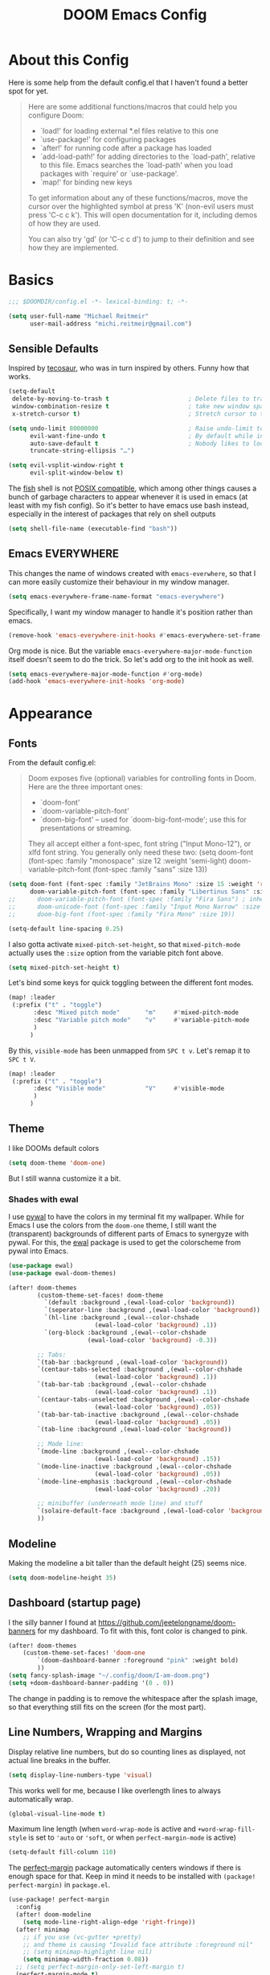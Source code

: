 #+title: DOOM Emacs Config
#+STARTUP: showeverything
#+PROPERTY: header-args:emacs-lisp :tangle yes :cache yes :results silent
#+export_file_name: emacs
#+hugo_weight: 2

* Table of Contents :toc:noexport:
- [[#about-this-config][About this Config]]
- [[#basics][Basics]]
  - [[#sensible-defaults][Sensible Defaults]]
  - [[#emacs-everywhere][Emacs EVERYWHERE]]
- [[#appearance][Appearance]]
  - [[#fonts][Fonts]]
  - [[#theme][Theme]]
  - [[#modeline][Modeline]]
  - [[#dashboard-startup-page][Dashboard (startup page)]]
  - [[#line-numbers-wrapping-and-margins][Line Numbers, Wrapping and Margins]]
  - [[#zenwriteroom][Zen/Writeroom]]
  - [[#transparent-background][Transparent Background]]
  - [[#whitespace][Whitespace]]
  - [[#treemacs][Treemacs]]
- [[#global-functionality][Global Functionality]]
  - [[#local-leader][Local Leader]]
  - [[#movecut][Move/Cut]]
  - [[#windows-and-buffers][Windows and Buffers]]
  - [[#auto-complete][Auto-complete]]
  - [[#search--replace][Search & Replace]]
  - [[#spell--and-grammar-checker][Spell- and grammar checker]]
  - [[#snippets][Snippets]]
  - [[#performance][Performance]]
- [[#org-mode][Org Mode]]
  - [[#org-paths][Org-Paths]]
  - [[#org-appearance][Org Appearance]]
  - [[#org-roam][Org Roam]]
  - [[#org-latex-previews][Org LaTeX previews]]
  - [[#xournal-integration-org-notebook][Xournal++ integration ("Org Notebook")]]
  - [[#org-d20][org-d20]]
- [[#latex][LaTeX]]
  - [[#fixing-defaults]["Fixing" defaults]]
  - [[#viewer][Viewer]]
  - [[#appearance-1][Appearance]]
  - [[#cdlatex][CDLaTeX]]
- [[#literature--citations][Literature & Citations]]
  - [[#note-taking][Note Taking]]
  - [[#appearance-2][Appearance]]
  - [[#keybindings][Keybindings]]
  - [[#pdf-tools][PDF-Tools]]
  - [[#org-noter][Org Noter]]
- [[#tangle-this-file][Tangle this file!]]

* About this Config
Here is some help from the default config.el that I haven't found a better spot for yet.
#+begin_quote
Here are some additional functions/macros that could help you configure Doom:

- `load!' for loading external *.el files relative to this one
- `use-package!' for configuring packages
- `after!' for running code after a package has loaded
- `add-load-path!' for adding directories to the `load-path', relative to
  this file. Emacs searches the `load-path' when you load packages with
  `require' or `use-package'.
- `map!' for binding new keys

To get information about any of these functions/macros, move the cursor over
the highlighted symbol at press 'K' (non-evil users must press 'C-c c k').
This will open documentation for it, including demos of how they are used.

You can also try 'gd' (or 'C-c c d') to jump to their definition and see how
they are implemented.
#+end_quote


* Basics

#+begin_src emacs-lisp
;;; $DOOMDIR/config.el -*- lexical-binding: t; -*-

(setq user-full-name "Michael Reitmeir"
      user-mail-address "michi.reitmeir@gmail.com")
#+end_src

** Sensible Defaults
Inspired by [[https://tecosaur.github.io/emacs-config/config.html#better-defaults][tecosaur]], who was in turn inspired by others. Funny how that works.
#+begin_src emacs-lisp
(setq-default
 delete-by-moving-to-trash t                      ; Delete files to trash
 window-combination-resize t                      ; take new window space from all other windows (not just current)
 x-stretch-cursor t)                              ; Stretch cursor to the glyph width

(setq undo-limit 80000000                         ; Raise undo-limit to 80Mb
      evil-want-fine-undo t                       ; By default while in insert all changes are one big blob. Be more granular
      auto-save-default t                         ; Nobody likes to loose work, I certainly don't
      truncate-string-ellipsis "…")

(setq evil-vsplit-window-right t
      evil-split-window-below t)
#+end_src

The [[https://fishshell.com/][fish]] shell is not [[https://stackoverflow.com/questions/48732986/why-how-fish-does-not-support-posix][POSIX compatible]], which among other things causes a bunch of garbage characters to appear whenever it is used in emacs (at least with my fish config). So it's better to have emacs use bash instead, especially in the interest of packages that rely on shell outputs
#+begin_src emacs-lisp :tangle yes
(setq shell-file-name (executable-find "bash"))
#+end_src
** Emacs EVERYWHERE
This changes the name of windows created with ~emacs-everwhere~, so that I can more easily customize their behaviour in my window manager.
#+begin_src emacs-lisp :tangle yes
(setq emacs-everywhere-frame-name-format "emacs-everywhere")
#+end_src
Specifically, I want my window manager to handle it's position rather than emacs.
#+begin_src emacs-lisp :tangle yes
(remove-hook 'emacs-everywhere-init-hooks #'emacs-everywhere-set-frame-position)
#+end_src
Org mode is nice. But the variable =emacs-everywhere-major-mode-function= itself doesn't seem to do the trick. So let's add org to the init hook as well.
#+begin_src emacs-lisp :tangle yes
(setq emacs-everywhere-major-mode-function #'org-mode)
(add-hook 'emacs-everywhere-init-hooks 'org-mode)
#+end_src

* Appearance
** Fonts
From the default config.el:
#+begin_quote
Doom exposes five (optional) variables for controlling fonts in Doom. Here
are the three important ones:

+ `doom-font'
+ `doom-variable-pitch-font'
+ `doom-big-font' -- used for `doom-big-font-mode'; use this for
  presentations or streaming.

They all accept either a font-spec, font string ("Input Mono-12"), or xlfd
font string. You generally only need these two:
(setq doom-font (font-spec :family "monospace" :size 12 :weight 'semi-light)
      doom-variable-pitch-font (font-spec :family "sans" :size 13))
#+end_quote

#+begin_src emacs-lisp
(setq doom-font (font-spec :family "JetBrains Mono" :size 15 :weight 'regular)
      doom-variable-pitch-font (font-spec :family "Libertinus Sans" :size 19))
;;      doom-variable-pitch-font (font-spec :family "Fira Sans") ; inherits `doom-font''s :size
;;      doom-unicode-font (font-spec :family "Input Mono Narrow" :size 12)
;;      doom-big-font (font-spec :family "Fira Mono" :size 19))

(setq-default line-spacing 0.25)
#+end_src

I also gotta activate ~mixed-pitch-set-height~, so that ~mixed-pitch-mode~ actually uses the ~:size~ option from the variable pitch font above.
#+begin_src emacs-lisp :tangle yes
(setq mixed-pitch-set-height t)
#+end_src

Let's bind some keys for quick toggling between the different font modes.
#+begin_src emacs-lisp
(map! :leader
 (:prefix ("t" . "toggle")
       :desc "Mixed pitch mode"       "m"     #'mixed-pitch-mode
       :desc "Variable pitch mode"    "v"     #'variable-pitch-mode
       )
      )
#+end_src
By this, ~visible-mode~ has been unmapped from ~SPC t v~. Let's remap it to ~SPC t V~.
#+begin_src emacs-lisp
(map! :leader
 (:prefix ("t" . "toggle")
       :desc "Visible mode"           "V"     #'visible-mode
       )
      )
#+end_src

** Theme
I like DOOMs default colors
#+begin_src emacs-lisp
(setq doom-theme 'doom-one)
#+end_src

But I still wanna customize it a bit.
*** Shades with ewal
I use [[https://github.com/dylanaraps/pywal][pywal]] to have the colors in my terminal fit my wallpaper.
While for Emacs I use the colors from the ~doom-one~ theme, I still want the (transparent) backgrounds of different parts of Emacs to synergyze with pywal.
For this, the [[https://github.com/cyruseuros/ewal][ewal]] package is used to get the colorscheme from pywal into Emacs.

#+begin_src emacs-lisp
(use-package ewal)
(use-package ewal-doom-themes)

(after! doom-themes
        (custom-theme-set-faces! doom-theme
          `(default :background ,(ewal-load-color 'background))
          `(seperator-line :background ,(ewal-load-color 'background))
          `(hl-line :background ,(ewal--color-chshade
                        (ewal-load-color 'background) .1))
          `(org-block :background ,(ewal--color-chshade
                      (ewal-load-color 'background) -0.3))

        ;; Tabs:
        `(tab-bar :background ,(ewal-load-color 'background))
        `(centaur-tabs-selected :background ,(ewal--color-chshade
                        (ewal-load-color 'background) .1))
        `(tab-bar-tab :background ,(ewal--color-chshade
                        (ewal-load-color 'background) .1))
        `(centaur-tabs-unselected :background ,(ewal--color-chshade
                        (ewal-load-color 'background) .05))
        `(tab-bar-tab-inactive :background ,(ewal--color-chshade
                        (ewal-load-color 'background) .05))
        `(tab-line :background ,(ewal-load-color 'background))

        ;; Mode line:
        `(mode-line :background ,(ewal--color-chshade
                        (ewal-load-color 'background) .15))
        `(mode-line-inactive :background ,(ewal--color-chshade
                        (ewal-load-color 'background) .05))
        `(mode-line-emphasis :background ,(ewal--color-chshade
                        (ewal-load-color 'background) .20))

        ;; minibuffer (underneath mode line) and stuff
        `(solaire-default-face :background ,(ewal-load-color 'background))
        ))
#+end_src

** Modeline
Making the modeline a bit taller than the default height (25) seems nice.
#+begin_src emacs-lisp
(setq doom-modeline-height 35)
#+end_src

** Dashboard (startup page)
I the silly banner I found at [[https://github.com/jeetelongname/doom-banners]] for my dashboard. To fit with this, font color is changed to pink.
#+begin_src emacs-lisp
(after! doom-themes
    (custom-theme-set-faces! 'doom-one
        `(doom-dashboard-banner :foreground "pink" :weight bold)
        ))
(setq fancy-splash-image "~/.config/doom/I-am-doom.png")
(setq +doom-dashboard-banner-padding '(0 . 0))
#+end_src
The change in padding is to remove the whitespace after the splash image, so that everything still fits on the screen (for the most part).

** Line Numbers, Wrapping and Margins
Display relative line numbers, but do so counting lines as displayed, not actual line breaks in the buffer.
#+begin_src emacs-lisp
(setq display-line-numbers-type 'visual)
#+end_src
This works well for me, because I like overlength lines to always automatically wrap.
#+begin_src emacs-lisp
(global-visual-line-mode t)
#+end_src
Maximum line length (when =word-wrap-mode= is active and =+word-wrap-fill-style= is set to ~'auto~ or ~'soft~, or when =perfect-margin-mode= is active)
#+begin_src emacs-lisp :tangle yes
(setq-default fill-column 110)
#+end_src

The [[https://github.com/mpwang/perfect-margin][perfect-margin]] package automatically centers windows if there is enough space for that. Keep in mind it needs to be installed with =(package! perfect-margin)= in ~package.el~.
#+begin_src emacs-lisp
(use-package! perfect-margin
  :config
  (after! doom-modeline
    (setq mode-line-right-align-edge 'right-fringe))
  (after! minimap
    ;; if you use (vc-gutter +pretty)
    ;; and theme is causing "Invalid face attribute :foreground nil"
    ;; (setq minimap-highlight-line nil)
    (setq minimap-width-fraction 0.08))
  ;; (setq perfect-margin-only-set-left-margin t)
  (perfect-margin-mode t)
  ;; make perfect-margin use fill-column as width
  (setq perfect-margin-visible-width -1))
(map! :leader
 (:prefix ("t" . "toggle")
       :desc "Perfect margin mode"  "p"     #'perfect-margin-mode))
#+end_src

However, in some modes the "perfect" margins don't make sense. The ~writeroom-width~ setting is overwritten by them, and with ~doom-big-font-mode~ there's simply not enough space. So let's filter those out. The dummy variable is there because ~perfect-margin-ignore-filters~ likes to call functions with the current window as parameter.
#+begin_src emacs-lisp
(add-to-list 'perfect-margin-ignore-filters '(lambda (window) (bound-and-true-p writeroom-mode)))
(add-to-list 'perfect-margin-ignore-filters '(lambda (window) (bound-and-true-p doom-big-font-mode)))
#+end_src
Big Font Mode is actually even more resilient: It doesn't seem to let ~perfect-margin-mode~ deactivate itself properly while ~doom-big-font-mode~ is active. So some advice is necessary...
#+begin_src emacs-lisp
(defadvice doom-big-font-mode (before deactivate-perfect-margins) (perfect-margin-mode 0))
#+end_src

** Zen/Writeroom
Zen mode (as it is called in doom emacs) or writeroom mode (the package it is based on) increases the font size, actives the mixed-pitch font and disables some possible distractions.
#+begin_src emacs-lisp
(setq writeroom-width 45)
(map! :leader
 (:prefix ("t" . "toggle")
       :desc "Global writeroom mode"  "W"     #'global-writeroom-mode))
#+end_src

** Transparent Background
I like me some transparent backgrounds. This value controls the opacity if transparent background is enabled.
#+begin_src emacs-lisp
(defconst frame-default-opacity 85)
#+end_src
In contrast, the variable ~frame-opacity~ is used for the current opacity. So this variable is set to ~100~ if transparency is disabled.

Now follows a function to toggle the transparent background on and off.
#+begin_src emacs-lisp
(defun toggle-background-opacity ()
        "toggle transparent background"
        (interactive)
        (if (eq frame-opacity 100)
            (setq frame-opacity frame-default-opacity)
            (setq frame-opacity 100))
        (set-frame-parameter (selected-frame) 'alpha-background frame-opacity)
        (add-to-list 'default-frame-alist `(alpha-background . ,frame-opacity)))

(map! :leader
 (:prefix ("t" . "toggle")
       :desc "transparency"          "t"     #'toggle-background-opacity))
#+end_src

This will make the background transparent at startup.
#+begin_src emacs-lisp
(setq frame-opacity 100)
(toggle-background-opacity)
#+end_src

** Whitespace
Highlight unnecessary or wrong use of whitespace (e.g. mixed tabs and spaces).
#+begin_src emacs-lisp
(use-package! whitespace
  :config (setq whitespace-style '(face empty indentation space-after-tab space-before-tab))
  (global-whitespace-mode +1))
#+end_src
Trailing whitespace doesn't need to be visualized, since it's removed on save anyway.

** Treemacs
By default, the treemacs window is not re-sizable. I don't see why.
#+begin_src emacs-lisp
(setq treemacs-width 30)
(setq treemacs--width-is-locked nil)
(setq treemacs-width-is-initially-locked nil)
#+end_src
Especially when using LaTeX, there's gonna be a lot of files in my directory which I don't actively care about. The following hides these files. (cf. [[https://tecosaur.github.io/emacs-config/config.html#treemacs][tecosaur]])
#+begin_src emacs-lisp :tangle yes
(after! treemacs
  (defvar treemacs-file-ignore-extensions '()
    "File extension which `treemacs-ignore-filter' will ensure are ignored")
  (defvar treemacs-file-ignore-globs '()
    "Globs which will are transformed to `treemacs-file-ignore-regexps' which `treemacs-ignore-filter' will ensure are ignored")
  (defvar treemacs-file-ignore-regexps '()
    "RegExps to be tested to ignore files, generated from `treeemacs-file-ignore-globs'")
  (defun treemacs-file-ignore-generate-regexps ()
    "Generate `treemacs-file-ignore-regexps' from `treemacs-file-ignore-globs'"
    (setq treemacs-file-ignore-regexps (mapcar 'dired-glob-regexp treemacs-file-ignore-globs)))
  (if (equal treemacs-file-ignore-globs '()) nil (treemacs-file-ignore-generate-regexps))
  (defun treemacs-ignore-filter (file full-path)
    "Ignore files specified by `treemacs-file-ignore-extensions', and `treemacs-file-ignore-regexps'"
    (or (member (file-name-extension file) treemacs-file-ignore-extensions)
        (let ((ignore-file nil))
          (dolist (regexp treemacs-file-ignore-regexps ignore-file)
            (setq ignore-file (or ignore-file (if (string-match-p regexp full-path) t nil)))))))
  (add-to-list 'treemacs-ignored-file-predicates #'treemacs-ignore-filter))

(setq treemacs-file-ignore-extensions
      '(;; LaTeX
        "aux"
        "ptc"
        "fdb_latexmk"
        "fls"
        "synctex.gz"
        "gz" ; the function actually recognizes the last '.', not the first; I don't think I'll ever need to look at .gz-files anyways
        "toc"
        ;; LaTeX - glossary
        "glg"
        "glo"
        "gls"
        "glsdefs"
        "ist"
        "acn"
        "acr"
        "alg"
        ;; LaTeX - pgfplots
        "mw"
        ;; LaTeX - pdfx
        "pdfa.xmpi"
        ;; further LaTeX stuff
        "bbl"
        "bcf"
        "blg"
        "nav"
        "out"
        "snm"
        "vrb"
        ))
(setq treemacs-file-ignore-globs
      '(;; LaTeX
        "*/_minted-*"
        ;; AucTeX
        "*/.auctex-auto"
        "*/_region_.log"
        "*/_region_.tex"))
#+end_src

* Global Functionality
** Local Leader
I'm used to this from my VimTex days.
#+begin_src emacs-lisp
(setq doom-localleader-key ",")
#+end_src
** Move/Cut
I've always disliked that the delete command in vim automatically yanks the deleted text, i.e. it acts more like cutting than deleting.
For this reason I've configured 'd' and 'x' to not yank the deleted text, and instead defined 'm' (for "move", because 'c' is already taken) to delete and yank, i.e. cut.

First we clone the default ~evil-delete~ function under the name ~evil-cut~.
#+begin_src emacs-lisp
(setq wrapped-copy (symbol-function 'evil-delete))
(evil-define-operator evil-cut (BEG END TYPE REGISTER YANK-HANDLER)
  "Cut text from BEG to END with TYPE.

Save in REGISTER or in the kill-ring with YANK-HANDLER."
  (interactive "<R><x><y>")
  (funcall wrapped-copy BEG END TYPE REGISTER YANK-HANDLER))
#+end_src

Now we map ~evil-cut~ to 'm'.
#+begin_src emacs-lisp
(map! :n "m" 'evil-cut)
#+end_src

Finally, we automatically redirect all deletions to the black hole register, thus making 'd', 'x', and pasting over something only delete and not copy.
We also need to do it for ~evil-org-delete-char~, since that has different input arguments and an extra ~evil-yank~ in it's definition for some reason.
#+begin_src emacs-lisp
(defun bb/evil-delete (orig-fn beg end &optional type _ &rest args)
  (apply orig-fn beg end type ?_ args))
(advice-add 'evil-delete :around 'bb/evil-delete)
(advice-add 'evil-delete-char :around 'bb/evil-delete)

(defun bb/evil-org-delete-char (orig-fn count beg end &optional type _ &rest args)
  (apply orig-fn count beg end type ?_ args))
(advice-add 'evil-org-delete-char :around 'bb/evil-org-delete-char)
#+end_src
** Windows and Buffers
A key chord every time I want to switch windows or buffers is way too much work.
#+begin_src emacs-lisp :tangle yes
(map! :n "ö" 'evil-next-buffer
      :n "Ö" 'evil-prev-buffer
      :n "C-ö" 'switch-to-buffer
      :n "C-j" 'evil-window-next
      :n "C-k" 'evil-window-prev
      :n "C-l" 'evil-window-vsplit
      :n "C-ä" 'evil-window-split)
(map! :after org
    :map org-mode-map
    "C-j" 'evil-window-next)
#+end_src

Tecosaur finds it handy to be asked which buffer to see after splitting a window. So do I. But let's tweak it so it only shows the buffers of the current workspace/perspective so I don't get overwhelmed. There's also no point in asking which buffer I want if there's only one available.
#+begin_src emacs-lisp
(defadvice! prompt-for-buffer (&rest _)
  :after '(evil-window-split evil-window-vsplit)
  (if (<= (length (persp-buffer-list)) 1) nil (call-interactively 'persp-switch-to-buffer)))
#+end_src

** Auto-complete
Increase time until auto-complete shows up.
#+begin_src emacs-lisp
(setq company-idle-delay 0.4)
#+end_src
** Search & Replace
Ok, I admit it: I never learned how to do search and replace properly in vim. It seems like too much to remember and type every time. So let's use emacs functions instead.
The ~replace-string~ and ~query-replace~ suit my needs the most, but by default they only operate from the current point to the end of the buffer, not on the whole buffer. This fixes that, while still working when used with a specific region selected (adapted from [[https://superuser.com/a/1152391][here]]).
#+begin_src emacs-lisp
(defun advice--replace-whole-buffer (oldfun &rest args)
        "advice for search functions to search the whole buffer (if not specified otherwise)"
        ;; set start pos
        (unless (nth 3 args)
                (setf (nth 3 args)
                (if (region-active-p)
                        (region-beginning)
                        (point-min))))
        (unless (nth 4 args)
                (setf (nth 4 args)
                (if (region-active-p)
                        (region-end)
                        (point-max))))
        (apply oldfun args))
(advice-add 'replace-string :around 'advice--replace-whole-buffer)
(advice-add 'query-replace :around 'advice--replace-whole-buffer)

(map! :n "C-s" 'replace-string
      :n "C-S-s" 'query-replace)
#+end_src

** Spell- and grammar checker
These are the dictionaries I want to use for spell checking.
#+begin_src emacs-lisp
(add-hook 'spell-fu-mode-hook
  (lambda ()
    (spell-fu-dictionary-add (spell-fu-get-ispell-dictionary "de"))
    (spell-fu-dictionary-add (spell-fu-get-ispell-dictionary "en"))
    ))
(setq ispell-personal-dictionary "~/Dropbox/.aspell.en.pws")
#+end_src
Set path to languagetool.
#+begin_src emacs-lisp
(setq langtool-java-classpath "/usr/share/languagetool/*")
#+end_src
** Snippets
My snippets are mostly to make typing LaTeX fast. I [[https://docs.doomemacs.org/v21.12/modules/editor/snippets/][disable Doom's default snippets]], but then I add some of them back again manually. Some other snippets come from this [[https://karthinks.com/software/latex-input-for-impatient-scholars/#create-math-environments][excellent article by karthink]].
*** Basic YAS settings
This disables the annoying final newline when creating a snippet, which always screws things up.
#+begin_src emacs-lisp
(add-hook 'snippet-mode-hook 'my-snippet-mode-hook)
(defun my-snippet-mode-hook ()
  "Custom behaviours for `snippet-mode'."
  (setq-local require-final-newline nil)
  (setq-local mode-require-final-newline nil))
#+end_src

Some nicer shortcuts for creating snippets and etc. would also be nice.
#+begin_src emacs-lisp
(map! :leader
      (:prefix ("y" . "YASnippet")
       :desc "edit snippet" "e" #'yas-visit-snippet-file
       :desc "insert snippet" "i" #'yas-insert-snippet
       :desc "new snippet" "n" #'+snippets/new
       :desc "find private snippet" "p" #'+snippets/find-private
       :desc "reload all snippets" "r" #'yas-reload-all))
#+end_src

Hey boy, I heard you like snippets... so I put some snippets in your snippets...
#+begin_src emacs-lisp :tangle yes
(setq yas-triggers-in-field t)
#+end_src
Also I don't want to have to insert an unnecessary space before being able to expand a snippet.
#+begin_src emacs-lisp
(setq yas-key-syntaxes '(yas-longest-key-from-whitespace "w_.()" "w_." "w_" "w"))
#+end_src

I use some snippets that modify the surrounding characters of the buffer (e.g. by deleting the space before the snippet). This causes YAS to throw a warning. Let's disable that.
#+begin_src emacs-lisp
(use-package warnings
    :config
    (cl-pushnew '(yasnippet backquote-change)
                warning-suppress-types
                :test 'equal))
#+end_src
*** Automatic snippet expansion
YAS has no built-in way to auto-expand snippets, i.e. expand them without hitting tab. Another snippet engine, [[https://github.com/ymarco/auto-activating-snippets][AAS]], was made for this purpose. However, I prefer not dealing with two separate systems at the same time, so I opted for [[https://github.com/joaotavora/yasnippet/issues/998][manually adding auto expanding capabilities to YAS.]] This way, snippets that are marked with the condition ='auto= will be auto-expanded.
#+begin_src emacs-lisp :tangle yes
  (defun yas-try-expanding-auto-snippets ()
    (when (and (boundp 'yas-minor-mode) yas-minor-mode)
      (let ((yas-buffer-local-condition ''(require-snippet-condition . auto)))
        (yas-expand))))
  (add-hook 'post-self-insert-hook #'yas-try-expanding-auto-snippets)
#+end_src
*** The TAB key
The tab key is getting intentionally overloaded with snippets, cdlatex and various org-mode things. But one thing that annoyingly interferes with these is autocomplete. Lets unbind the tab key from that and rather use Return for autocomplete and arrow keys (or C-j, C-k) for picking completion suggestions.
#+begin_src emacs-lisp :tangle yes
(after! company
        (map! :map company-search-map
                [tab] nil
                "TAB" nil)
        (map! :map company-active-map
                [tab] nil
                "TAB" nil))
#+end_src

Though sometimes cdlatex and YAS fight for whose turn it is with the tab key. This solves that (cf. [[https://gist.github.com/karthink/7d89df35ee9b7ac0c93d0177b862dadb][karthink]], adapted for doom).
(*TODO*: This makes default values in snippets harder to use. Hitting tab first jumps to the end of the field, and only hitting tab a second time jumps to the next field.)
#+begin_src emacs-lisp
(defun cdlatex-in-yas-field ()
        ;; Check if we're at the end of the Yas field
        (when-let* ((_ (overlayp yas--active-field-overlay))
                        (end (overlay-end yas--active-field-overlay)))
        (if (>= (point) end)
                ;; Call yas-next-field if cdlatex can't expand here
                (let ((s (thing-at-point 'sexp)))
                (unless (and s (assoc (substring-no-properties s)
                                        cdlatex-command-alist-comb))
                (yas-next-field-or-maybe-expand)
                t))
                ;; otherwise expand and jump to the correct location
                (let (cdlatex-tab-hook minp)
                (setq minp
                        (min (save-excursion (cdlatex-tab)
                                        (point))
                        (overlay-end yas--active-field-overlay)))
                (goto-char minp) t))))

(defun yas-next-field-or-cdlatex nil
        (interactive)
        "Jump to the next Yas field correctly with cdlatex active."
        (if
                (or (bound-and-true-p cdlatex-mode)
                (bound-and-true-p org-cdlatex-mode))
                (cdlatex-tab)
        (yas-next-field-or-maybe-expand)))

(after! cdlatex
        (add-hook 'cdlatex-tab-hook 'yas-expand)
        (add-hook 'cdlatex-tab-hook 'cdlatex-in-yas-field))
(after! yasnippet
        (map! :map yas-keymap
                [tab] 'yas-next-field-or-cdlatex
                "TAB" 'yas-next-field-or-cdlatex))
#+end_src

** Performance
I am experiencing a bunch of little performance issues related to font-lock, so syntax highlighting and other visuals of text. One big one seems to be related to having many folded org headings on the screen, so should try to avoid that.

Another one comes in form of lags while typing "long" lines, where long is not actually long, but just a couple hundred characters. This setting delays font-lock for a bit, which seems to help
#+begin_src emacs-lisp :tangle yes
(setq jit-lock-defer-time 0.25)
#+end_src

* Org Mode
** Org-Paths
#+begin_src emacs-lisp
(setq ;org-directory "~/org/"
      org-roam-directory "~/Dropbox/roam"
      org-cd-directory (concat org-roam-directory "/tikz-cd")) ; for commutative diagrams
;;(setq org-agenda-files (list "~/org/todo.org" "~/org/lv_Sommer2023.org"))
(setq org-agenda-files nil) ;currently not using org-agenda
(setq org-directory nil) ;currently not using org-agenda
#+end_src
** Org Appearance
#+begin_src emacs-lisp
(after! org
  (setq org-ellipsis " ▼ "
        ;;org-superstar-headline-bullets-list '("◉" "●" "○" "◆" "●" "○" "◆")
        org-superstar-headline-bullets-list '("❭")
        org-superstar-item-bullet-alist '((?+ . ?✦) (?- . ?➤)) ; changes +/- symbols in item lists
        org-hide-emphasis-markers t     ; do not show e.g. the asterisks when writing something in boldface
        org-appear-autoemphasis t
        org-appear-autosubmarkers t
        org-appear-autolinks nil
        org-hidden-keywords '(title)  ; hide #+TITLE:
        org-log-done 'time
        org-agenda-skip-scheduled-if-done t     ; do not show scheduled items in agenda if they're already done
        org-agenda-skip-deadline-if-done t     ; do not show deadlines in agenda if they're already done
        org-deadline-warning-days 7
        org-todo-keywords        ; This overwrites the default Doom org-todo-keywords
          '((sequence
             "TODO(t)"
             "WAIT(w)"
             "TODELEGATE(T)"
             "IDEA(i)"
             "|"
             "DONE(d)"
             "DELEGATED(D)"
             "CANCELLED(c)" ))
        org-todo-keyword-faces
        '(("WAIT" . "#ECBE7B")
        ("TODELEGATE" . "pink")
        ("IDEA" . "cyan")
        ("DONE" . "#5b8c68")
        ("DELEGATED" . "#a9a1e1")
        ("CANCELLED" . "#ff6c6b")
        )
        ))

(custom-set-faces!
  `(org-level-1 :inherit outline-1 :height 1.4)
  `(org-level-2 :inherit outline-2 :height 1.25)
  `(org-level-3 :inherit outline-3 :height 1.1)
  `(org-level-4 :inherit outline-4 :height 1.05)
  `(org-level-5 :inherit outline-5 :height 1.0)
  `(org-document-title :family "K2D" :foreground "#9BDB4D" :background nil :height 2.0)
)
#+end_src

** Org Roam
A good resource to read for some org-roam configuration goodness is [[https://jethrokuan.github.io/org-roam-guide/][this guide from the creator of org-roam themselves.]]
*** Capture
My default template for regular notes:
#+begin_src emacs-lisp :tangle yes
(setq org-roam-default-template '("d" "default" plain "%?" :target
            (file+head "%<%Y%m%d%H%M%S>-${slug}.org" "#+filetags: :draft:\n#+title: ${title}\n\n")
        :unnarrowed t :immediate-finish t))
#+end_src
Notice:
- I want nodes to be marked as a draft, until I revisit and refine them. (I originally used the method described [[https://jethrokuan.github.io/org-roam-guide/][here]] for this, but I personally only want the draft tag on the default template, not on other templates.)
- When I insert a link to a note that doesn't exist yet, I don't wanna be interrupted and type stuff in that new note before returning to the original one. I also find capture buffers a bit annoying sometimes and would prefer to just start typing in a regular org buffer. The =:immediate-finish= keyword takes care of both of that, when calling ~org-roam-node-insert~ and ~org-roam-node-find~, respectively. If I really want a capture buffer, I can still use ~org-roam-capture~, as this overwrites =:immediate-finish= anyways. (If you only want captures to sometimes finish immediately, the approach presented by [[https://systemcrafters.net/build-a-second-brain-in-emacs/5-org-roam-hacks/][SystemCrafters here]] is nice.)

Now we make the list of templates. For now it just contains the default template, more are to come later on.
#+begin_src emacs-lisp
(setq org-roam-capture-templates (list org-roam-default-template))
#+end_src

The default template is fast and simple, so most of the time, I want to skip the template selection buffer and use just the default.
#+begin_src emacs-lisp
(defun org-roam-node-insert-default (&optional FILTER-FN &key INFO)
        "org-roam-node-insert, but it always uses the default template"
        (interactive)
        (org-roam-node-insert FILTER-FN :templates (list org-roam-default-template) :info INFO))
(defun org-roam-node-find-default (&optional OTHER-WINDOW INITIAL-INPUT FILTER-FN PRED)
        "org-roam-node-find, but it always uses the default template"
        (interactive current-prefix-arg)
        (org-roam-node-find OTHER-WINDOW INITIAL-INPUT FILTER-FN PRED :templates (list org-roam-default-template)))
(defun org-roam-capture-default (&optional GOTO KEYS &key FILTER-FN INFO)
        "org-roam-capture, but it always uses the default template"
        (interactive "P")
        (org-roam-capture GOTO KEYS :filter-fn FILTER-FN :templates (list org-roam-default-template) :info INFO))
#+end_src

Additionally, I'm getting quite annoyed that links are inserted at the cursor position, not after the cursor position. Even though I guess this is consistent with usual vim functionality, having to press space twice feels weird to me, and binding a new key to have it work similar to "append" ('a' in vim) rather than "insert" ('i' in vim) is a bit unnecessary. So this workaround suits me best. (cf. [[https://github.com/syl20bnr/spacemacs/issues/14137][this issue]])
#+begin_src emacs-lisp :tangle yes
(defadvice org-roam-node-insert (around append-if-in-evil-normal-mode activate compile)
  "If in evil normal mode and cursor is on a whitespace character, then go into
append mode first before inserting the link. This is to put the link after the
space rather than before."
  (let ((is-in-evil-normal-mode (and (bound-and-true-p evil-mode)
                                     (not (bound-and-true-p evil-insert-state-minor-mode))
                                     (looking-at "[[:blank:]]"))))
    (if (not is-in-evil-normal-mode)
        ad-do-it
      (evil-append 0)
      ad-do-it
      (evil-normal-state))))
#+end_src
*** org-roam-ui
:PROPERTIES:
:ID:       b0d1213f-2df2-477b-9d38-e32d613d08bc
:END:
One of the killer features associated with org roam are fancy graphs, as e.g. provided by ~org-roam-ui~.
#+begin_src emacs-lisp :tangle yes
(use-package! websocket
    :after org-roam)

(use-package! org-roam-ui
    :after org-roam ;; or :after org
;;         normally we'd recommend hooking orui after org-roam, but since org-roam does not have
;;         a hookable mode anymore, you're advised to pick something yourself
;;         if you don't care about startup time, use
;;  :hook (after-init . org-roam-ui-mode)
    :config
    (setq org-roam-ui-sync-theme t
          org-roam-ui-follow t
          org-roam-ui-update-on-save t
          org-roam-ui-open-on-start nil))
#+end_src
There seems to be a bug in ~org-roam-ui~ that it only shows the first tag of a node when using emacs 29s ~sqlite-builtin~ (see [[https://github.com/org-roam/org-roam-ui/issues/289][this issue]]). So I unfortunately have to switch to using the system wide sqlite.
#+begin_src emacs-lisp :tangle yes
(setq org-roam-database-connector 'sqlite)
#+end_src
*** Tagging links
While org-roam allows for files to be tagged, the links between files cannot. The following adds this functionality. Furthermore, I'm using a [[https://github.com/odomanov/org-roam-ui][fork of org-roam-ui]] which allows filtering these link tags and assigning colors to them (see ~packages.el~). This whole issue is talked about at length in the org-roam discourse (e.g. [[https://org-roam.discourse.group/t/link-categorization/2486/3][here]] and [[https://org-roam.discourse.group/t/add-link-tags-feature/171/34][here]]), but the discussion that this code comes from is [[https://github.com/org-roam/org-roam-ui/discussions/25][here]] (specifically this [[https://gist.github.com/odomanov/ed070a7faf3df1377fccf5d7c5000bf8][gist here]]).

The syntax for these tagged links is
=[[<link id>|:tag <tag> :context <short description>][<link title>]]=.
Beware that this is different from what the author explains in the discussion linked above! It seems to be =:tag=, not =:tags=!

#+begin_src emacs-lisp :tangle yes
;;; org-roam-link-properties.el --- Frobnicate and bifurcate flanges

;; Author: Oleg Domanov <odomanov@yandex.ru>
;; Version: 1.0
;; Keywords: org-roam org-roam-ui

;;; Commentary:

;;;  Org-Roam link properties (for 'id' links only).
;;;  Adapted from https://linevi.ch/en/org-link-extra-attrs.html

;;; Code:

(defun odm/org-link-extra-attrs (orig-fun &rest args)
  "Post processor for parsing links"
  (setq parser-result orig-fun)

  ;;; Retrieving inital values that should be replaced
  (setq raw-path (plist-get (nth 1 parser-result) :raw-link))

  ;; check if raw-path is not nil
  (if raw-path
        ;; Checking if link match the regular expression
        (if (string-match-p "^id:.*|\s*:" raw-path)
        (progn
                ;; Retrieving parameters after the vertical bar
                (setq results (s-split "|" raw-path))
                (setq raw-path (car results))
                (setq path (s-chop-prefix "id:" raw-path))

                ;; Cleaning, splitting and making symbols
                (setq results (s-split "\s" (s-trim (s-collapse-whitespace
                                                (car (-slice results 1))))))
                (setq results (--map (intern it) results))

                ;; Updating the ouput with the new values
                (setq orig-fun-cleaned (plist-put (nth 1 orig-fun) :raw-link raw-path))
                (setq orig-fun-cleaned (plist-put orig-fun-cleaned :path path))

                ;; Check that the number is even
                (if (= 2 (length (-last-item (-partition-all 2 results))))
                (list 'link (-snoc orig-fun-cleaned :extra-attrs results))
                (progn
                (message "Links properties are incorrect.")
                (list 'link orig-fun-cleaned))))

    ;; Or returning original value of the function
    orig-fun)))

(advice-add 'org-element-link-parser :filter-return #'odm/org-link-extra-attrs)

(defun odm/org-roam-db-extra-properties (link)
  "Append extra-attrs to the LINK's properties."
  (save-excursion
    (goto-char (org-element-property :begin link))
    (let ((path (org-element-property :path link))
          (source (org-roam-id-at-point))
          (extra-attrs (org-element-property :extra-attrs link)))
      (when extra-attrs
        (setq properties (caar (org-roam-db-query
                               [:select properties :from links
                                        :where (= source $s1) :and (= dest $s2)
                                        :limit 1]
                               source path)))
        (setq properties (append properties extra-attrs))
        (when (and source path)
          (org-roam-db-query
           [:update links :set (= properties $s3)
                    :where (= source $s1) :and (= dest $s2)]
           source path properties))))))

(advice-add 'org-roam-db-insert-link :after #'odm/org-roam-db-extra-properties)

(provide 'org-roam-link-properties)

;;; org-roam-link-properties.el ends here
#+end_src

My main use case for this are links tagged with "implication". I use those when one mathematical property implies another. As a simple example, if my roam database had the nodes "rational number" and "real number", then the former should have a link to the latter tagged with "implication", since every rational number is a real number. Then I can filter for links tagged as implications in ~org-roam-ui~ to see how different mathematical structures relate to each other.

To make all this nice to use, let's write a bunch of functions to add and remove link tags. These are mostly based on the function ~org-roam-link-replace-at-point~.
#+begin_src emacs-lisp :tangle yes
(defun org-link-set-tags (&optional tags link)
  "Set the tags of the link at point."
  (interactive)
  (save-excursion
    (save-match-data
      (let* ((tags (or tags (read-string "Tags: ")))
             (link (or link (org-element-context)))
             (raw-link (org-element-property :raw-link link))
             (path (org-element-property :path link))
             (desc (and (org-element-property :contents-begin link)
                        (org-element-property :contents-end link)
                        (buffer-substring-no-properties
                         (org-element-property :contents-begin link)
                         (org-element-property :contents-end link))))
             node)
        (goto-char (org-element-property :begin link))
        (when (org-in-regexp org-link-any-re 1)
          (replace-match (org-link-make-string
                          (concat raw-link "|:tag " tags)
                          (or desc path))))))))

(defun org-link-remove-tags (&optional link)
  "Remove the tags of the link at point."
  (interactive)
  (save-excursion
    (save-match-data
      (let* ((link (or link (org-element-context)))
             (raw-link (org-element-property :raw-link link))
             (path (org-element-property :path link))
             (desc (and (org-element-property :contents-begin link)
                        (org-element-property :contents-end link)
                        (buffer-substring-no-properties
                         (org-element-property :contents-begin link)
                         (org-element-property :contents-end link))))
             node)
        (goto-char (org-element-property :begin link))
        (when (org-in-regexp org-link-any-re 1)
          (replace-match (org-link-make-string
                          raw-link
                          (or desc path))))))))

(defun org-roam-implication-tag ()
  "Tag link at point as implication"
  (interactive)
  (org-link-set-tags "implication")
  )
(defun org-roam-implication-insert (&optional FILTER-FN &key INFO)
  "org-roam-node-insert-default, but the link is tagged with \"implication\""
  (interactive)
  (org-roam-node-insert-default FILTER-FN :key INFO)
  (org-link-set-tags "implication")
  )
#+end_src
*** Commutative Diagrams
I want to use commutative diagrams in some of my roam notes, using the LaTeX-package ~tikz-cd~. However, doing that in LaTeX fragments doesn't work with ~org-roam-ui~ (since that just uses KaTeX, which doesn't support everything in LaTeX). On the other hand, doing it using src-blocks is also not great, cause then the distracting source code is gonna appear both in org and in the UI.

My solution to that is creating a capture template for commutative diagrams (inspired by [[https://github.com/darknmt/org-tikzcd-snippet][this]]). This is done using regular ~org-capture~, since I don't want those files to have IDs and show up in my roam database. This works as follows:
 - Upon running ~org-capture-commutative-diagram~, the user is first prompted for a file name.
 - Afterwards, an org file is created, where the file name is prefixed with a time stamp. The file already contains a ~tikz-cd~ block, and all options necessary for export.
 - Now the user may type the commutative diagram of their dreams.
 - After completing the capture with =C-c C-c=, the diagram will be rendered to a png image by LaTeX/imagemagick. After this is finished, the capture buffer closes, and a link to the image is inserted in the previously opened buffer.

For the actual capture template: The code is passed both through ~format~ and through ~org-capture~, which necessitates double escaping quotations and backspaces. This makes it super hard to read, so I suggest you just try it out if you wanna see what it does. ^^ The ~%%~ is a masked percentage sign btw.
Also there are checks in place to make sure the functions place in ~org-capture~-hooks are only run when actually creating a commutative diagram (cf. [[https://emacs.stackexchange.com/a/48567][stackexchange]]).
#+begin_src emacs-lisp :tangle yes
(defun commutative-diagram-filename-generate ()
  (setq commutative-diagram-filename--name (read-string "Name: "))
  (setq commutative-diagram-filename--time (format-time-string "%Y%m%d%H%M%S"))
  (setq commutative-diagram-filename--image (expand-file-name (format "%s-%s.png" commutative-diagram-filename--time commutative-diagram-filename--name) org-cd-directory))
  (setq commutative-diagram-filename--org (expand-file-name (format "%s-%s.org" commutative-diagram-filename--time commutative-diagram-filename--name) org-cd-directory)))

(after! org-capture (add-to-list 'org-capture-templates
  '("c" "Commutative Diagram" plain
     (file commutative-diagram-filename-generate)
     "%(format \"#+TITLE: %s\n#+STAMP: %s\n#+HEADER: :imagemagick yes :iminoptions -density 600 -geometry 1500 :buffer no :fit yes \n#+HEADER: :results raw  :file %s-%s.png \n#+HEADER: :packages '((\\\"\\\" \\\"tikz-cd\\\")) \n#+HEADER: :exports results :results output graphics file \n#+BEGIN_SRC latex \n\\\\begin{tikzcd}[white]\n %%? \n\\\\end{tikzcd}\n#+END_SRC\" commutative-diagram-filename--name commutative-diagram-filename--time commutative-diagram-filename--time commutative-diagram-filename--name)")))

(defun org-capture-commutative-diagram--render ()
    (when (and (not org-note-abort) (equal (plist-get org-capture-plist :key) "c")) ; execute only for the commutative diagram capture template
    (org-babel-execute-buffer)))
(after! org-capture (add-hook 'org-capture-before-finalize-hook 'org-capture-commutative-diagram--render))

(defun org-capture-commutative-diagram--insert-link () (interactive)
  (when (and (not org-note-abort) (equal (plist-get org-capture-plist :key) "c")) ; execute only for the commutative diagram capture template
    (evil-open-below 1)
    (insert "[[" commutative-diagram-filename--image "]]\n")
    (evil-normal-state)
    (org-redisplay-inline-images)
))
(after! org-capture (add-hook 'org-capture-after-finalize-hook 'org-capture-commutative-diagram--insert-link))

(defun org-capture-commutative-diagram () (interactive)
    (org-capture nil "c")
)
#+end_src
*** Keybindings
Basically taking the default keybindings and moving them to ~SPC r~, which was still free.
Only change is that I'm using ~org-roam-ui~ for the graph.
#+begin_src emacs-lisp :tangle yes
(map! :leader
      (:prefix ("r" . "roam")
         :desc "Open random node"                       "0" #'org-roam-node-random
         :desc "Find node (default template)"           "f" #'org-roam-node-find-default
         :desc "Find node (choose template)"            "F" #'org-roam-node-find
         :desc "Show UI"                                "g" #'org-roam-ui-open
         :desc "Insert node (default template)"         "i" #'org-roam-node-insert-default
         :desc "Insert node (choose template)"          "I" #'org-roam-node-insert
         :desc "Insert implication"                     "j" #'org-roam-implication-insert
         :desc "Tag link as implication"                "J" #'org-roam-implication-tag
         :desc "Capture to node (default template)"     "n" #'org-roam-capture-default
         :desc "Capture to node (choose template)"      "N" #'org-roam-capture
         :desc "Toggle roam buffer"                     "r" #'org-roam-buffer-toggle
         :desc "Launch roam buffer"                     "R" #'org-roam-buffer-display-dedicated
         :desc "Sync database"                          "s" #'org-roam-db-sync
         :desc "Add tag"                                "t" #'org-roam-tag-add
         :desc "Remove tag"                             "T" #'org-roam-tag-remove
         :desc "Set link tags"                          "l" #'org-link-set-tags
         :desc "Remove link tags"                       "L" #'org-link-remove-tags
         :desc "Add alias"                              "a" #'org-roam-alias-add
         :desc "Remove alias"                           "A" #'org-roam-alias-remove
         :desc "Commutative diagram"                    "c" #'org-capture-commutative-diagram
         (:prefix ("d" . "by date")
          :desc "Goto previous note"                    "b" #'org-roam-dailies-goto-previous-note
          :desc "Goto date"                             "d" #'org-roam-dailies-goto-date
          :desc "Capture date"                          "D" #'org-roam-dailies-capture-date
          :desc "Goto next note"                        "f" #'org-roam-dailies-goto-next-note
          :desc "Goto tomorrow"                         "m" #'org-roam-dailies-goto-tomorrow
          :desc "Capture tomorrow"                      "M" #'org-roam-dailies-capture-tomorrow
          :desc "Capture today"                         "n" #'org-roam-dailies-capture-today
          :desc "Goto today"                            "t" #'org-roam-dailies-goto-today
          :desc "Capture today"                         "T" #'org-roam-dailies-capture-today
          :desc "Goto yesterday"                        "y" #'org-roam-dailies-goto-yesterday
          :desc "Capture yesterday"                     "Y" #'org-roam-dailies-capture-yesterday
          :desc "Find directory"                        "-" #'org-roam-dailies-find-directory)))
#+end_src

Then additionally, I want quick control over the UI from the local leader.
#+begin_src emacs-lisp
(map! :after org
    :map org-mode-map
    :localleader
    :prefix ("u" . "org-roam-ui")
    "o" #'org-roam-ui-open
    "z" #'org-roam-ui-node-zoom
    "l" #'org-roam-ui-node-local
    "T" #'org-roam-ui-sync-theme
    "f" #'org-roam-ui-follow-mode
    "a" #'org-roam-ui-add-to-local-graph
    "c" #'org-roam-ui-change-local-graph
    "r" #'org-roam-ui-remove-from-local-graph)
#+end_src
*** Roam Pseudohook
It'd be nice to be able to toggle some settings only for roam notes. Usually this would be done via the hook of a mode. But roam notes are just org files, and I don't want those settings on all org files. So let's create something I'll call a "pseudohook". The function will run the hook if the current buffer file name is in ~org-roam-directory~. By adding this function to ~org-mode-hook~, the ~roam-pseudohook~ will apply exactly to the org files in ~org-roam-directory~.
#+begin_src emacs-lisp :tangle yes
(defvar roam-pseudohook nil
 "A hook run only on org files in org-roam-directory.")
(defun roam-pseudohook-function ()
  (cond ((string-prefix-p org-roam-directory (buffer-file-name))
         (run-hooks 'roam-pseudohook)
         )))
(after! org (add-hook 'org-mode-hook 'roam-pseudohook-function))
#+end_src
*** Appearance
I want org roam notes to have special appearance.
#+begin_src emacs-lisp :tangle yes
(add-hook 'roam-pseudohook (lambda () (setq-local +word-wrap-fill-style 'soft) (+word-wrap-mode 1)))
(add-hook 'roam-pseudohook (lambda () (mixed-pitch-mode 1)))
#+end_src
Writeroom mode isn't a great idea during capture buffers. Let's add a hook to ~org-capture-mode~ to disable it.
#+begin_src emacs-lisp :tangle yes
(defun writeroom-mode-deactivate () (writeroom-mode -1))
(add-hook 'org-roam-capture-new-node-hook 'writeroom-mode-deactivate)
(add-hook 'org-capture-mode-hook 'writeroom-mode-deactivate)
#+end_src
I want to see my tags when searching for notes.
#+begin_src emacs-lisp :tangle yes
(setq org-roam-node-display-template
      (concat "${title:*} "
              (propertize "${tags:30}" 'face 'org-tag))) ; 30 is the max. number of characters allocated for tags
#+end_src
** Org LaTeX previews
*** The fancy new system™
There is a fancy new LaTeX preview system underway. It is being developed by [[https://karthinks.com/][Karthink]] and [[https://tecosaur.github.io/emacs-config/config.html][Tecosaur]]. It makes rendering previews asynchronous (meaning emacs doesn't need to wait until they're done) and really fast. It also makes some improvements on appearance, such as previews scaling with font size and being properly aligned with the surrounding text. More info [[https://abode.karthinks.com/org-latex-preview/][here]].

Currently, the patch of org mode that contains this fancy system has to be installed manually. It is kinda tedious, more info on the page linked above. The big issue is that often there will still be some remains of the old org version loaded, resulting in a mixed installation that makes nothing work. For me it was necessary to
- completely reinstall doom without anything org related (so all modules that load org in ~init.el~ commented out) to really get rid of the old version of org,
- then install the new patch
- and only then install all other org related packages.
- I also needed a new full TeXLive installation (to have packages like [[https://ctan.org/pkg/mylatexformat?lang=de][mylatexformat]]) and rebuild emacs with svg support enabled.
Thankfully, it is planned to have the new system merged into org mode itself, which will get rid of all of this messy installation.

To check whether everything is correctly installed, there's this neat function:
#+begin_src emacs-lisp :tangle yes
(defun org-latex-preview-check-health (&optional inter)
  "Inspect the relevent system state and setup.
INTER signals whether the function has been called interactively."
  (interactive (list t))
  ;; Collect information
  (let* ((diag `(:interactive ,inter)))
    (plist-put diag :org-version org-version)
    ;; modified variables
    (plist-put diag :modified
               (let ((list))
                 (mapatoms
                  (lambda (v)
                    (and (boundp v)
                         (string-match "\\`\\(org-latex-\\|org-persist-\\)" (symbol-name v))
                         (or (and (symbol-value v)
                                  (string-match "\\(-hook\\|-function\\)\\'" (symbol-name v)))
                             (and
                              (get v 'custom-type) (get v 'standard-value)
                              (not (equal (symbol-value v)
                                          (eval (car (get v 'standard-value)) t)))))
                         (push (cons v (symbol-value v)) list))))
                 list))
    ;; Executables
    ;; latex processors
    (dolist (processor org-latex-compilers)
      (when-let ((path (executable-find processor)))
        (let ((version (with-temp-buffer
                         (thread-last
                           (concat processor " --version")
                           (shell-command-to-string)
                           (insert))
                         (goto-char (point-min))
                         (buffer-substring (point) (line-end-position)))))
          (push (list processor version path) (plist-get diag :latex-processors)))))
    ;; Image converters
    (dolist (converter '("dvipng" "dvisvgm" "convert"))
      (when-let ((path (executable-find converter)))
        (let ((version (with-temp-buffer
                         (thread-last
                           (concat converter " --version")
                           (shell-command-to-string)
                           (insert))
                         (goto-char (point-min))
                         (buffer-substring (point) (line-end-position)))))
          (push (list converter version path) (plist-get diag :image-converters)))))
    (when inter
      (with-current-buffer (get-buffer-create "*Org LaTeX Preview Report*")
        (let ((inhibit-read-only t))
          (erase-buffer)

          (insert (propertize "Your LaTeX preview process" 'face 'outline-1))
          (insert "\n\n")

          (let* ((latex-available (cl-member org-latex-compiler
                                             (plist-get diag :latex-processors)
                                             :key #'car :test #'string=))
                 (precompile-available
                  (and latex-available
                       (not (member org-latex-compiler '("lualatex" "xelatex")))))
                 (proc-info (alist-get
                             org-latex-preview-process-default
                             org-latex-preview-process-alist))
                 (image-converter (cadr (plist-get proc-info :programs)))
                 (image-converter
                  (cl-find-if
                   (lambda (c)
                     (string= image-converter c))
                   (plist-get diag :image-converters)
                   :key #'car))
                 (image-output-type (plist-get proc-info :image-output-type)))
            (if org-latex-preview-process-precompiled
                (insert "Precompile with "
                        (propertize (map-elt org-latex-precompile-compiler-map
                                             org-latex-compiler)
                                    'face
                                    (list
                                     (if precompile-available
                                         '(:inherit success :box t)
                                       '(:inherit error :box t))
                                     'org-block))
                        " → "))
            (insert "LaTeX Compile with "
                    (propertize org-latex-compiler 'face
                                (list
                                 (if latex-available
                                     '(:inherit success :box t)
                                   '(:inherit error :box t))
                                 'org-block))
                    " → ")
            (insert "Convert to "
                    (propertize (upcase image-output-type) 'face '(:weight bold))
                    " with "
                    (propertize (car image-converter) 'face
                                (list
                                 (if image-converter
                                     '(:inherit success :box t)
                                   '(:inherit error :box t))
                                 'org-block))
                    "\n\n")
            (insert (propertize org-latex-compiler 'face 'outline-3)
                    "\n"
                    (if latex-available
                        (concat
                          (propertize
                           (mapconcat #'identity (map-nested-elt diag `(:latex-processors ,org-latex-compiler))
                                      "\n")
                           'face 'org-block)
                          "\n"
                          (when (and latex-available (not precompile-available))
                            (propertize
                             (format "\nWarning: Precompilation not available with %S!\n" org-latex-compiler)
                             'face 'warning)))
                      (propertize "Not found in path!\n" 'face 'error))
                    "\n")

            (insert (propertize (cadr (plist-get proc-info :programs)) 'face 'outline-3)
                    "\n"
                    (if image-converter
                        (propertize
                         (concat
                          (mapconcat #'identity (cdr image-converter) "\n")
                          "\n")
                         'face 'org-block)
                      (propertize "Not found in path!\n" 'face 'error))
                    "\n")
            ;; dvisvgm version check
            (when (equal (car-safe image-converter)
                         "dvisvgm")
              (let* ((version-string (cadr image-converter))
                     (dvisvgm-ver (progn
                                    (string-match "\\([0-9.]+\\)" version-string)
                                    (match-string 1 version-string))))

                (when (version< dvisvgm-ver "3.0")
                  (insert (propertize
                           (format "Warning: dvisvgm version %s < 3.0, displaymath will not be centered."
                                   dvisvgm-ver)
                           'face 'warning)
                          "\n\n"))))
            (when (not (and latex-available image-converter))
              (insert "path: " (getenv "PATH") "\n\n")))
          ;; Settings
          (insert (propertize "LaTeX preview options" 'face 'outline-2)
                  "\n")

          (pcase-dolist (`(,var . ,msg)
                         `((,org-latex-preview-process-precompiled . "Precompilation           ")
                           (,org-latex-preview-numbered . "Equation renumbering     ")
                           (,org-latex-preview-cache  . "Caching with org-persist ")))
            (insert (propertize "• " 'face 'org-list-dt)
                    msg
                    (if var
                        (propertize "ON" 'face '(success bold org-block))
                      (propertize "OFF" 'face '(error bold org-block)))
                    "\n"))
          (insert "\n"
                  (propertize "LaTeX preview sizing" 'face 'outline-2) "\n"
                  (propertize "•" 'face 'org-list-dt)
                  " Page width  "
                  (propertize
                   (format "%S" (plist-get org-latex-preview-appearance-options :page-width))
                   'face '(org-code org-block))
                  "   (display equation width in LaTeX)\n"
                  (propertize "•" 'face 'org-list-dt)
                  " Scale       "
                  (propertize
                   (format "%.2f" (plist-get org-latex-preview-appearance-options :scale))
                   'face '(org-code org-block))
                  "  (PNG pixel density multiplier)\n"
                  (propertize "•" 'face 'org-list-dt)
                  " Zoom        "
                  (propertize
                   (format "%.2f" (plist-get org-latex-preview-appearance-options :zoom))
                   'face '(org-code org-block))
                  "  (display scaling factor)\n\n")
          (insert (propertize "LaTeX preview preamble" 'face 'outline-2) "\n")
          (let ((major-mode 'org-mode))
            (let ((point-1 (point)))
              (insert org-latex-preview-preamble "\n")
              (org-src-font-lock-fontify-block 'latex point-1 (point))
              (add-face-text-property point-1 (point) '(:inherit org-block :height 0.9)))
            (insert "\n")
            ;; Diagnostic output
            (insert (propertize "Diagnostic info (copied)" 'face 'outline-2)
                    "\n\n")
            (let ((point-1 (point)))
              (pp diag (current-buffer))
              (org-src-font-lock-fontify-block 'emacs-lisp point-1 (point))
              (add-face-text-property point-1 (point) '(:height 0.9))))
          (gui-select-text (prin1-to-string diag))
          (special-mode))
        (setq-local
         revert-buffer-function
         (lambda (&rest _)
           (call-interactively #'org-latex-preview-check-health)
           (message "Refreshed LaTeX preview diagnostic")))
        (let ((message-log-max nil))
          (toggle-truncate-lines 1))
        (goto-char (point-min))
        (display-buffer (current-buffer))))
    diag))
#+end_src

*** Basic settings & preamble
The following are some basic settings for this system, including the latex packages that are supposed to be loaded. Keep in mind that most of this will not work if you don't use the new system mentioned above!
#+begin_src emacs-lisp :tangle yes
(use-package! org-latex-preview
  :config
  ;; Increase preview width & zoom
  (plist-put org-latex-preview-appearance-options
             :page-width 0.8)
  (plist-put org-latex-preview-appearance-options
             :zoom 1.2)

  (setq org-latex-packages-alist '(
        ("" "amsmath" t ("pdflatex"))
        ("" "amssymb" t ("pdflatex"))
        ("" "tikz" t ("pdflatex" "lualatex" "xetex"))
        ("" "pgfplots" t ("pdflatex" "lualatex" "xetex"))))
  (setq org-latex-preview-preamble (concat org-latex-preview-preamble "\n\\pgfplotsset{compat=1.16}\\usetikzlibrary{cd}\n"))

  (setq org-latex-compiler "pdflatex")

  ;; Use dvisvgm to generate previews
  ;; You don't need this, it's the default:
  (setq org-latex-preview-process-default 'dvisvgm)

  ;; Turn on auto-mode, it's built into Org and much faster/more featured than
  ;; org-fragtog. (Remember to turn off/uninstall org-fragtog.)
  (add-hook 'org-mode-hook 'org-latex-preview-auto-mode)

  ;; Block C-n and C-p from opening up previews when using auto-mode
  (add-hook 'org-latex-preview-auto-ignored-commands 'next-line)
  (add-hook 'org-latex-preview-auto-ignored-commands 'previous-line)

  ;; Bonus: Turn on live previews.  This shows you a live preview of a LaTeX
  ;; fragment and updates the preview in real-time as you edit it.
  ;; To preview only environments, set it to '(block edit-special) instead
  (setq org-latex-preview-live t)

  ;; More immediate live-previews -- the default delay is 1 second
  (setq org-latex-preview-live-debounce 0.25))
#+end_src

While ~org-latex-preview-auto-mode~ works pretty great, it doesn't automatically render fragments when I open a new buffer. I want that at least for my roam notes.
Annoyingly, the default method of rendering all previews in a buffer is by running ~org-latex-preview~ with a prefix argument (i.e. by pressing ~C-u~ before running the function). Let's make explicit functions for it instead.
#+begin_src emacs-lisp :tangle yes
(defun org-latex-preview-clear ()
  "Disable org-latex-preview (which is the same as running org-latex-preview with prefix argument)"
  (interactive)
  (let ((current-prefix-arg '(4)))
    (call-interactively 'org-latex-preview)))
(defun org-latex-preview-whole-buffer ()
  "Render all previews in buffer (which is the same as running org-latex-preview with a double prefix argument)"
  (interactive)
  (let ((current-prefix-arg '(16)))
    (call-interactively 'org-latex-preview)))

(add-hook 'roam-pseudohook 'org-latex-preview-whole-buffer)
#+end_src
*** LaTeX Macros
Typing =\operatorname= is very annoying, even with cdlatex. So lets declare a bunch of macros and add them to both the latex previews and org-roam-ui.
#+begin_src emacs-lisp :tangle yes
(setq org-latex-mathoperators (list
        "acl" "Ad" "Aut" "bd" "card" "cl" "coker" "Covar" "dcl" "ED" "End" "Ext" "fr" "Frac" "GL" "Hom" "id" "im" "ind" "lexmin" "lexmax" "Li" "Mat" "ord" "RM" "sinc" "SL" "SO" "Spec" "st" "Sub" "Th" "tp" "Tor" "Var"))
(dolist (macro org-latex-mathoperators)
  (setq org-latex-preview-preamble (concat org-latex-preview-preamble "\\DeclareMathOperator{\\" macro "}{" macro "}"))
  (add-to-list 'org-roam-ui-latex-macros (cons (concat "\\" macro) (concat "\\operatorname{" macro "}")) t)
  )
#+end_src
*** Settings necessary for TikZ (DISABLED)
Not necessary since I now use svg rendering

There is two ways of rendering inline LaTeX previews: ~dvipng~ and ~imagemagick~.
TikZ (and in particular ~tikzcd~) don't like ~dvipng~ somehow. So let's switch over to the magicks:
#+begin_src emacs-lisp :tangle no
(after! org (setq org-latex-create-formula-image-program 'imagemagick))
#+end_src
For this to work however, ~imagemagick~ needs some further customization outside of Emacs (see [[https://stackoverflow.com/a/59193253][here]]).
*** org-fragtog (DISABLED)
The ~org-fragtog~ package then enables automatically switching between LaTeX-preview and its underlying code. It is not necessary with the new fancy preview system, but I'll keep the code here for now.
#+begin_src emacs-lisp :tangle no
(after! org (setq org-startup-with-latex-preview t))
(use-package! org-fragtog
    :after org
    :hook (org-mode . org-fragtog-mode) ; this auto-enables it when you enter an org-buffer
    :config
)
#+end_src
*** Correct Backgrounds
The following makes sure the backgrounds of LaTeX fragments (or their surroundings) don't look bad (cf. [[https://tecosaur.github.io/emacs-config/config.html#prettier-highlighting][tecosaur]])
#+begin_src emacs-lisp :tangle yes
(require 'org-src)
(add-to-list 'org-src-block-faces '("latex" (:inherit default :extend t)))
#+end_src
*** Automatically Update Size (DISABLED)
I made my own primitive system for this before getting the new fancy preview system, which does this much better. I'll still keep the code and text here for now though.

The size of LaTeX fragments does not automatically update when the font size is changed. This fixes that.
It turned out to not be so easy though for an elisp noob like me, so here are some notes:
 - Annoyingly, disabling LaTeX previews is achieved by running ~org-latex-preview~ with /prefix argument/, i.e. by pressing ~C-u~ before running the function. Calling this from a script is a bit of a hassle. This is what happens in ~org-latex-preview-clear~.
 - I want to check whether writeroom-mode is active. This is done by checking the ~writeroom-mode~ variable. However, this variable is at the same time the function that toggles the mode. So ~bound-and-true-p~ is used to only check the variable and not call the function. (analogously for big-font-mode)
#+begin_src emacs-lisp :tangle no
(setq org-latex-default-scale 1.5)
(setq org-latex-writeroom-scale 2.5)
(setq org-latex-big-font-scale 2.5)

(defun org-latex-preview-clear ()
  "Disable org-latex-preview (which is the same as running org-latex-preview with prefix argument)"
  (interactive)
  (let ((current-prefix-arg '(4)))
    (call-interactively 'org-latex-preview)))

(defun latex-preview-rescale ()
  (cond ((bound-and-true-p writeroom-mode) (setq org-format-latex-options (plist-put org-format-latex-options :scale org-latex-writeroom-scale)))
        ((bound-and-true-p doom-big-font-mode) (setq org-format-latex-options (plist-put org-format-latex-options :scale org-latex-big-font-scale)))
        (t (setq org-format-latex-options (plist-put org-format-latex-options :scale org-latex-default-scale)))
    )
  ;; re-render LaTeX fragments
  (org-latex-preview-clear)
  (org-latex-preview)
  )
(add-hook 'writeroom-mode-hook 'latex-preview-rescale)
(add-hook 'doom-big-font-mode-hook 'latex-preview-rescale)
#+end_src
*** Smartparens
I want Smartparens to also recognize typical LaTeX-patterns in org-mode (cf. [[https://emacs.stackexchange.com/a/56094][stackexchange]]).
#+begin_src emacs-lisp :tangle yes
(require 'smartparens-config)
  (sp-local-pair 'org-mode "\\[" "\\]")
  (sp-local-pair 'org-mode "$" "$")
  (sp-local-pair 'org-mode "'" "'" :actions '(rem))
  (sp-local-pair 'org-mode "=" "=" :actions '(rem))
  (sp-local-pair 'org-mode "\\left(" "\\right)" :trigger "\\l(" :post-handlers '(sp-latex-insert-spaces-inside-pair))
  (sp-local-pair 'org-mode "\\left[" "\\right]" :trigger "\\l[" :post-handlers '(sp-latex-insert-spaces-inside-pair))
  (sp-local-pair 'org-mode "\\left\\{" "\\right\\}" :trigger "\\l{" :post-handlers '(sp-latex-insert-spaces-inside-pair))
  (sp-local-pair 'org-mode "\\left|" "\\right|" :trigger "\\l|" :post-handlers '(sp-latex-insert-spaces-inside-pair))
#+end_src
** Xournal++ integration ("Org Notebook")
I take handwritten notes using [[https://github.com/xournalpp/xournalpp][Xournal++]]. Being able to integrate those into org files sounds great, especially for hand-drawn diagrams.
There exists a package for this called [[https://gitlab.com/vherrmann/org-xournalpp][org-xournalpp]], but the following [[https://www.reddit.com/r/orgmode/comments/egasgy/comment/fc5molm/][code snippet I found on reddit]] works better for my use case. Why? Because it directly links images into the org document, which also works with ~org-roam-ui~.
I modified the snippet slightly to also work in files without headings, work with a template, and export with transparent background.
#+begin_src emacs-lisp :tangle yes
;; Org Notebook
(setq org-notebook-result-dir "./handwritten/")
(setq org-notebook-template-path "~/Dropbox/template.xopp")

(defun org-notebook-get-png-link-at-point (shouldThrowError)
    "Returns filepath of org link at cursor"
    (setq linestr (thing-at-point 'line))
    (setq start (string-match "\\[\\[" linestr))
    (setq end (string-match "\\]\\]" linestr))
    (if shouldThrowError (if start nil (error "No link found")) nil)
    (if shouldThrowError (if end nil   (error "No link found")) nil)
    (if shouldThrowError (if (string-match ".png" linestr) nil   (error "Link is not an image")) nil)

    (if (and linestr start end) (substring linestr (+ start 2) end) nil)
)

(defun org-notebook-gen-filename-at-point ()
    "Returns a list of valid file paths corresponding to current context(Header & Date)."

    (unless (file-directory-p org-notebook-result-dir) (make-directory org-notebook-result-dir))

    (setq date-string (format-time-string "%Y-%m-%d_%H%M%S"))

    ; return current heading if available
    ; otherwise return title of org document
    ; if that's also not available, return nil
    (setq heading (condition-case nil
            (nth 4 (org-heading-components))
            (error (if (org-collect-keywords '("TITLE"))
                (nth 1 (nth 0 (org-collect-keywords '("TITLE"))))
                ""
            ))))


    (setq heading (replace-regexp-in-string "\\[.*\\]" "" heading))

    ;; First filter out weird symbols
    (setq heading (replace-regexp-in-string "[/;:'\"\(\)]+" "" heading))
    (setq heading (string-trim heading))
    ;; filter out swedish characters åäö -> aao
    (setq heading(replace-regexp-in-string "[åÅäÄ]+" "a" heading))
    (setq heading(replace-regexp-in-string "[öÓ]+" "o" heading))
    ;; whitespace and . to underscores
    (setq heading (replace-regexp-in-string "[ .]+" "_" heading))

    (setq filename (format "%s-%s" heading date-string))
    (setq filename (read-minibuffer "Filename: " filename))

    (setq image-path (format "%s%s.png" org-notebook-result-dir filename))
    (setq xournal-path (format "%s%s.xopp" org-notebook-result-dir filename))

    (list image-path xournal-path)
)


(defun org-notebook-create-xournal ()
    "Insert an image and open the drawing program"
    (interactive)

    (setq notebookfile (org-notebook-gen-filename-at-point))
    (setq image-path (car notebookfile))
    (setq xournal-path (nth 1 notebookfile))

    (evil-open-below 1)
    (insert "[[" image-path "]]\n")
    (evil-normal-state)

    (start-process-shell-command "org-notebook-copy-template" nil (concat "cp " org-notebook-template-path " " xournal-path))
    (start-process "org-notebook-drawing" nil "xournalpp" xournal-path)
)

(defun org-notebook-edit-xournal ()
    (interactive)
    (setq image-path (org-notebook-get-png-link-at-point nil))
    (if (not image-path)
        (if (y-or-n-p "No matching xournal file, create one?")
            (org-notebook-create-xournal)
            (error "Nothing more to do...")
            )
            nil
        )

    (setq xournal-path (replace-regexp-in-string "\.png" ".xopp" image-path))
    (if (file-readable-p xournal-path) (start-process "org-notebook-drawing" nil "xournalpp" xournal-path) (error "No matching xournal file found"))
)

(defun org-notebook-generate-xournal-image ()
    (interactive)
    (setq image-path (org-notebook-get-png-link-at-point t))
    (setq xournal-path (replace-regexp-in-string "\.png" ".xopp" image-path))
    (if (file-readable-p xournal-path) nil (error "No matching xournal file found"))

    (setq xournal_cmd (format "xournalpp --export-no-background %s %s %s" xournal-path "-i" image-path))
    (print (format "Generating image file: %s" xournal_cmd))
    (shell-command xournal_cmd)


    (setq convert_cmd (format "convert %s -trim -bordercolor none -border 20 +repage %s" image-path image-path))
    (print (format "Auto cropping image: %s" convert_cmd))
    (shell-command convert_cmd)

    (org-redisplay-inline-images)
)


(map! :after org
    :map org-mode-map
    :localleader
    :prefix ("x" . "Xournal")
    "x" #'org-notebook-create-xournal
    "g" #'org-notebook-generate-xournal-image
    "e" #'org-notebook-edit-xournal)
#+end_src
** org-d20
Org mode is really nice for tabletop RPGs, both taking notes as a player, as well as for writing your campaign as a game master.
The [[https://github.com/spwhitton/org-d20][org-d20]] minor mode allows for rolling dice and taking care of combat initiative and hp within org.

#+begin_src emacs-lisp
(map! :localleader
      :map org-mode-map
      (:prefix ("D" . "org-d20")
       :desc "start/advance combat" "i" #'org-d20-initiative-dwim
       :desc "add to combat" "a" #'org-d20-initiative-add
       :desc "apply damage at point" "d" #'org-d20-damage
       :desc "roll" "r" #'org-d20-roll
       )
      )
#+end_src
* LaTeX
** "Fixing" defaults
There are a couple of things that I, a person who learned LaTeX long before emacs, find quite annoying in how Doom is setup do deal with LaTeX by default.
These changes make everything feel more intuitive to me.
#+begin_src emacs-lisp
(setq evil-tex-toggle-override-m nil) ;; I want to use m for "move" (evil-cut)
;;... so I map toggle keybindings to localleader instead
(map! :localleader
      :map evil-tex-mode-map
      (:prefix ("t" . "toggle") ;; TODO this is not displaying descriptions properly, probably related to https://github.com/hlissner/doom-emacs/issues/4288
       :desc "command"          "c"     #'evil-tex-toggle-command
       :desc "delimiter"        "d"     #'evil-tex-toggle-delim
       :desc "environment"      "e"     #'evil-tex-toggle-env
       :desc "math"             "m"     #'evil-tex-toggle-math
       :desc "math align*"      "M"     #'evil-tex-toggle-math-align
       :desc "section"          "S"     #'evil-tex-toggle-section))
#+end_src

The following turns of all flycheck-warnings in AUCTex, since for the most part I just find them annoying.
#+begin_src emacs-lisp
(setq flycheck-global-modes '(not LaTeX-mode latex-mode))
#+end_src

Unfortunately rainbow delimiters break frequently in LaTeX (because of "mismatched" delimiters in open intervals like ~]a,b[~ but also randomly at other times). Best to disable them.
#+begin_src emacs-lisp
(add-hook 'TeX-mode-hook 'rainbow-delimiters-mode-disable
          'LaTeX-mode-hook 'rainbow-delimiters-mode-disable)
(after! latex
  (remove-hook 'TeX-update-style-hook #'rainbow-delimiters-mode))
#+end_src

Better shortcut for showing TeX-errors (backtick is very annoying on a German keyboard).
#+begin_src emacs-lisp
(map! :localleader
      :map evil-tex-mode-map
      :desc "TeX-next-error"
      "e" #'TeX-next-error)
#+end_src

Another annoyance: I don't like it when AUCTex interferes with my quotation marks.
Removing this AUCTex-feature is reasonably simple and can either be done through the ~TeX-quote-after-quote~-variable, or by just un-mapping ~TeX-insert-quote~ from the quotation mark key.
However, for whatever reason this same feature was also implemented in ~smartparens~, specifically ~smartparens-latex.el~. And removing this is /really/ a nightmare. None of the solutions I found online worked for me (see [[https://github.com/doomemacs/doomemacs/issues/1688][here]], [[https://github.com/doomemacs/doomemacs/issues/485][here]], [[https://github.com/Fuco1/smartparens/issues/1100][here]], [[https://emacs.stackexchange.com/questions/34035/how-to-make-smartparens-insert-and-instead-of-in-latex-modes][here]], [[https://emacs.stackexchange.com/questions/31166/smartparens-not-insert-pair-of-latex-quotes?rq=1][here]], [[https://github.com/Fuco1/smartparens/issues/983][here]], and [[https://emacs.stackexchange.com/questions/52233/disable-tex-modes-auto-tex-insert-quote-functionaliy][here]]...).
So instead, after like 3 hours of trial and error, I'm settling for this hack.
#+begin_src emacs-lisp :tangle yes
(setq TeX-quote-after-quote t) ; how this is supposed to work, for good measure

(defun insert-standard-quote ()
        "insert a completely normal quotation mark, bypassing weird AUCTex-defaults"
        (interactive)
        (insert "\""))
(map! :after tex
      :map tex-mode-map
      "\"" 'insert-standard-quote)
(map! :after tex
      :map LaTeX-mode-map
      "\"" 'insert-standard-quote)
#+end_src
** Viewer
Set default viewer to ~pdf-tools~ and automatically refresh the document buffer.
#+begin_src emacs-lisp
(setq +latex-viewers '(pdf-tools zathura okular)
      TeX-view-program-selection '((output-pdf "Zathura") (output-pdf "Okular") (output-pdf "PDF Tools"))
      TeX-view-program-list '(("PDF Tools" TeX-pdf-tools-sync-view)
                              ("Okular" ("okular --noraise --unique file:%o" (mode-io-correlate "#src:%n%a")))
                              ("preview-pane" latex-preview-pane-mode))
      TeX-source-correlate-start-server t
      +latex-indent-item-continuation-offset 'auto)

;; Update PDF buffers after successful LaTeX runs
(add-hook 'TeX-after-compilation-finished-functions
           #'TeX-revert-document-buffer)
#+end_src
** Appearance
Long lines are hard to read. This activates a maximum line length in TeX-buffers.
#+begin_src emacs-lisp :tangle yes
(add-hook 'TeX-mode-hook (lambda () (setq-local +word-wrap-fill-style 'soft) (+word-wrap-mode 1)))
#+end_src
** CDLaTeX
This mode provides pretty useful shortcuts for writing math. I ignored this package for too long, probably cause the default keybindings really don't work with me.
#+begin_src emacs-lisp :tangle yes
(map! :after latex :map cdlatex-mode-map
      ; I'm too used to using the ' key to type stuff like "f prime"
      "\'"      nil
      ; so this key is better imo
      "\´"       #'cdlatex-math-modify
      "\`"       #'cdlatex-math-symbol
      )
(map! :map org-cdlatex-mode-map     ; same thing for within org mode
      "\'"      nil
      "\´"       #'cdlatex-math-modify
      "\`"       #'cdlatex-math-symbol
      )
#+end_src
The internal variables also need to be changed, or otherwise the old keys will still be active in the CDLaTeX menu.
#+begin_src emacs-lisp :tangle yes
(require 'cdlatex)
(setq cdlatex-math-modify-prefix 180)
(setq cdlatex-math-symbol-prefix 96)
#+end_src

Let's also add a few more symbols/modifiers. (cf. [[https://tecosaur.github.io/emacs-config/config.html#math-input-cdlatex][tecosaur]])
#+begin_src emacs-lisp :tangle yes
(after! cdlatex
  (setq cdlatex-math-symbol-alist
   '( ;; adding missing functions to 3rd level symbols
     (?_    ("\\downarrow" "" "\\inf"))
     (?2    ("^2" "\\sqrt{?}" ""))
     (?3    ("^3" "\\sqrt[3]{?}" ""))
     (?^    ("\\uparrow" "" "\\sup"))
     (?k    ("\\kappa" "" "\\ker"))
     (?m    ("\\mu" "" "\\lim"))
     (?c    (""   "\\circ" "\\cos"))
     (?d    ("\\delta" "\\partial" ""))
     (?D    ("\\Delta" "\\nabla" "\\deg"))
     ;; no idea why \Phi isnt on 'F' in first place, \phi is on 'f'.
     (?F    ("\\Phi"))
     ;; varphi and phi are surely the wrong way around
     ;; similarly for epsilon
     (?f    ("\\varphi" "\\phi" ""))
     (?e    ("\\varepsilon" "\\exp" "\\epsilon"))
     (?s    ("\\sigma" "\\Sigma" "\\varsigma"))
     ;; now just convenience
     (?.    ("\\cdot" "\\dots"))
     (?:    ("\\vdots" "\\ddots"))
     (?*    ("\\times" "\\star" "\\ast")))
   cdlatex-math-modify-alist
   '((?B    "\\mathbb"        nil          t    nil  nil)
     (?o    "\\operatorname"  nil          t    nil  nil)
     (?a    "\\abs"           nil          t    nil  nil)
     (?f    "\\mathfrak"      nil          t    nil  nil)
     (?s    "\\mathsf"        nil          t    nil  nil))))
#+end_src

* Literature & Citations
The ~:biblio~ module of Doom makes citations a lot easier. Built on [[https://blog.tecosaur.com/tmio/2021-07-31-citations.html][org-cite]], [[https://github.com/emacs-citar/citar][citar]], and [[https://github.com/emacs-citar/citar-org-roam][citar-org-roam]], it provides a uniform way of inserting citations in org-mode and LaTeX-mode, viewing saved PDFs and writing roam-notes on them.

In order to generate and maintain my bibliography, I'm using [[https://www.zotero.org/][Zotero]] (since there doesn't seem to be a solution that works fully within emacs, has comparable functionality and is as simple to set up). This automatically exports a BibLaTeX file (using [[https://retorque.re/zotero-better-bibtex/][Better BibTeX]]), which we should let emacs know about:
#+begin_src emacs-lisp
(setq! citar-bibliography '("/home/reiti/Zotero/biblioteca.bib"))
(setq! org-cite-global-bibliography citar-bibliography)
#+end_src

** Note Taking
Literature notes get their own subfolder.
#+begin_src emacs-lisp
(setq citar-org-roam-subdir "/home/reiti/Dropbox/roam/literature")
#+end_src

The defaults for [[https://github.com/emacs-citar/citar-org-roam][citar-org-roam]] are pretty great already, I just want to modify the template a little. Let's start with the title:
#+begin_src emacs-lisp
(setq citar-org-roam-note-title-template "${author} - ${title}")
#+end_src

Now the rest of the template. I want to have a link to the relevant pdf file in the note, if that exists. The intended way of achieving this is by extending ~citar-org-roam-template-fields~ to be able to automatically insert the file path of our reference like so:
#+begin_src emacs-lisp :tangle no
(setq citar-org-roam-template-fields '(
        (:citar-title "title")
        (:citar-author "author" "editor")
        (:citar-date "date" "year" "issued")
        (:citar-pages "pages")
        (:citar-type "=type=")
        (:citar-file "file" "pdf")))
#+end_src
Unfortunately, in case the ~file~-entry of our bibliography entry is empty, this method will query the user for a filename (before evaluating any code that would eliminate empty strings). I don't want this, since I clearly don't have the file. So let's use ~citar-get-value~ instead and check for the empty sting that way.
#+begin_src emacs-lisp
(add-to-list 'org-roam-capture-templates
  '("l" "Literature Note" plain
        "%?"
        :target
        (file+head
         "%(expand-file-name (or citar-org-roam-subdir \"\") org-roam-directory)/${citar-citekey}.org"
         ":PROPERTIES:\n:NOTER_DOCUMENT: %(if (string= \"\" \"%(citar-get-value \"file\" \"${citar-citekey}\")\") ( ) (print \"%(citar-get-value \"file\" \"${citar-citekey}\")\"))\n:NOTER_PAGE: 1\n:END:\n#+title: ${note-title}\n%(if (string= \"\" \"%(citar-get-value \"file\" \"${citar-citekey}\")\") (print \"${citar-citekey}\") (print \"[[file:%(citar-get-value \"file\" \"${citar-citekey}\")][${citar-citekey}]]\")), ${citar-date}\n\n")
        :unnarrowed t
     ) t)
#+end_src
Finally, we gotta tell ~citar-org-roam~ to use this template.
#+begin_src emacs-lisp
(setq citar-org-roam-capture-template-key "l")
#+end_src
** Appearance
Even though the [[https://github.com/emacs-citar/citar/wiki/Indicators][citar documentation]] suggests otherwise, adding the ~+icons~ flag to dooms ~:biblio~ module doesn't do anything for me. So let's prettify it manually:
#+begin_src emacs-lisp
(after! citar
    (defvar citar-indicator-files-icons
      (citar-indicator-create
       :symbol (nerd-icons-faicon
                "nf-fa-file_o"
                :face 'nerd-icons-green
                :v-adjust -0.1)
       :function #'citar-has-files
       :padding "  " ; need this because the default padding is too low for these icons
       :tag "has:files"))
    (defvar citar-indicator-links-icons
      (citar-indicator-create
       :symbol (nerd-icons-faicon
                "nf-fa-link"
                :face 'nerd-icons-orange
                :v-adjust 0.01)
       :function #'citar-has-links
       :padding "  "
       :tag "has:links"))
    (defvar citar-indicator-notes-icons
      (citar-indicator-create
       :symbol (nerd-icons-codicon
                "nf-cod-note"
                :face 'nerd-icons-blue
                :v-adjust -0.3)
       :function #'citar-has-notes
       :padding "    "
       :tag "has:notes"))
    (defvar citar-indicator-cited-icons
      (citar-indicator-create
       :symbol (nerd-icons-faicon
                "nf-fa-circle_o"
                :face 'nerd-icon-green)
       :function #'citar-is-cited
       :padding "  "
       :tag "is:cited"))
    (setq citar-indicators
       (list citar-indicator-files-icons
                citar-indicator-links-icons
                citar-indicator-notes-icons
                citar-indicator-cited-icons)))
#+end_src
** Keybindings
#+begin_src emacs-lisp
(map! :leader
      (:prefix ("l" . "literature")
         :desc "Insert Citation"        "@" #'citar-insert-citation
         :desc "Attach Files"           "a" #'citar-attach-files
         :desc "Open Files"             "f" #'citar-open-files
         :desc "Insert Citation"        "i" #'citar-insert-citation
         :desc "Insert Citekey"         "I" #'citar-insert-keys
         :desc "Open Notes"             "n" #'citar-open-notes
         :desc "Open Existing Note"     "N" #'org-roam-ref-find
         :desc "Open"                   "o" #'citar-open
         :desc "Insert Reference"       "r" #'citar-insert-reference))
(map! :localleader :map evil-tex-mode-map :desc "Insert quick citation" "@"
        (lambda () (interactive) (let ((current-prefix-arg '(4))) ; call with C-u prefix argument
                                   (call-interactively #'citar-insert-citation))))
#+end_src
** PDF-Tools
Some nicer keybindings.
#+begin_src emacs-lisp
(map! :after pdf-tools :localleader :map pdf-view-mode-map
      :desc "auto slice mode" "s" 'pdf-view-auto-slice-minor-mode
      :desc "midnight mode" "m" 'pdf-view-midnight-minor-mode
      :desc "themed mode" "t" 'pdf-view-themed-minor-mode
      :desc "printer mode" "p" 'pdf-view-printer-minor-mode
      (:prefix ("f" . "fit")
         :desc "fit page to window"     "p" #'pdf-view-fit-page-to-window
         :desc "fit width to window"    "w" #'pdf-view-fit-width-to-window
         :desc "fit height to window"   "h" #'pdf-view-fit-height-to-window))

(map! :after pdf-tools :map pdf-view-mode-map
      "<normal-state> C-f" 'pdf-view-next-page-command
      "<normal-state> C-b" 'pdf-view-previous-page-command
      :desc "midnight mode" "m" 'pdf-view-midnight-minor-mode
      ;; free up window navigation keys
      "C-j" nil
      "C-l" nil
      "C-k" nil
      "<normal-state> C-j" nil
      "<normal-state> C-l" nil
      "<normal-state> C-k" nil
      ;; org-noter keybindings
      "<normal-state> <remap> <evil-insert>" nil
      "<normal-state> i" 'org-noter-insert-note
      "i" 'org-noter-insert-note
      "<normal-state> <remap> <evil-insert-line>" nil
      "<normal-state> I" 'org-noter-insert-precise-note
      "I" 'org-noter-insert-precise-note)
#+end_src

The doom one theme doesn't actually look too great for PDFs in my opinion. [[https://blog.karenying.com/posts/50-shades-of-dark-mode-gray][This blog post]] helped me pick something better:
#+begin_src emacs-lisp
(setq pdf-view-midnight-colors '("#E4E6EB" . "#18191A"))
#+end_src

And now let's make everything behave the way I want from the get-go.
#+begin_src emacs-lisp
(add-hook! 'pdf-view-mode-hook :append #'pdf-view-auto-slice-minor-mode #'pdf-view-themed-minor-mode #'pdf-view-fit-width-to-window)
#+end_src
** Org Noter
#+begin_src emacs-lisp
(after! org-noter
  (org-noter-enable-org-roam-integration))
(setq! org-noter-always-create-frame nil
       org-noter-kill-frame-at-session-end nil
       org-noter-prefer-root-as-file-level t)

(map! :after org :localleader :map org-mode-map
      "N" 'org-noter)
#+end_src

* Tangle this file!

Tangle on save? Reload after tangle? These hooks will ask you after every save.

;; Local Variables:
;; eval: (add-hook 'after-save-hook (lambda ()(if (y-or-n-p "Reload?")(doom/reload))) nil t)
;; eval: (add-hook 'after-save-hook (lambda ()(if (y-or-n-p "Tangle?")(org-babel-tangle))) nil t)
;; End:
